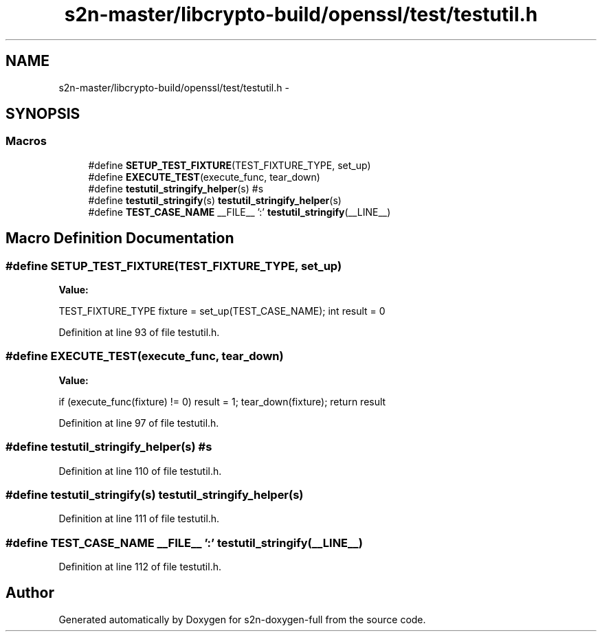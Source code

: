 .TH "s2n-master/libcrypto-build/openssl/test/testutil.h" 3 "Fri Aug 19 2016" "s2n-doxygen-full" \" -*- nroff -*-
.ad l
.nh
.SH NAME
s2n-master/libcrypto-build/openssl/test/testutil.h \- 
.SH SYNOPSIS
.br
.PP
.SS "Macros"

.in +1c
.ti -1c
.RI "#define \fBSETUP_TEST_FIXTURE\fP(TEST_FIXTURE_TYPE,  set_up)"
.br
.ti -1c
.RI "#define \fBEXECUTE_TEST\fP(execute_func,  tear_down)"
.br
.ti -1c
.RI "#define \fBtestutil_stringify_helper\fP(s)   #s"
.br
.ti -1c
.RI "#define \fBtestutil_stringify\fP(s)   \fBtestutil_stringify_helper\fP(s)"
.br
.ti -1c
.RI "#define \fBTEST_CASE_NAME\fP   __FILE__ ':' \fBtestutil_stringify\fP(__LINE__)"
.br
.in -1c
.SH "Macro Definition Documentation"
.PP 
.SS "#define SETUP_TEST_FIXTURE(TEST_FIXTURE_TYPE, set_up)"
\fBValue:\fP
.PP
.nf
TEST_FIXTURE_TYPE fixture = set_up(TEST_CASE_NAME);\
        int result = 0
.fi
.PP
Definition at line 93 of file testutil\&.h\&.
.SS "#define EXECUTE_TEST(execute_func, tear_down)"
\fBValue:\fP
.PP
.nf
if (execute_func(fixture) != 0) result = 1;\
        tear_down(fixture);\
        return result
.fi
.PP
Definition at line 97 of file testutil\&.h\&.
.SS "#define testutil_stringify_helper(s)   #s"

.PP
Definition at line 110 of file testutil\&.h\&.
.SS "#define testutil_stringify(s)   \fBtestutil_stringify_helper\fP(s)"

.PP
Definition at line 111 of file testutil\&.h\&.
.SS "#define TEST_CASE_NAME   __FILE__ ':' \fBtestutil_stringify\fP(__LINE__)"

.PP
Definition at line 112 of file testutil\&.h\&.
.SH "Author"
.PP 
Generated automatically by Doxygen for s2n-doxygen-full from the source code\&.
